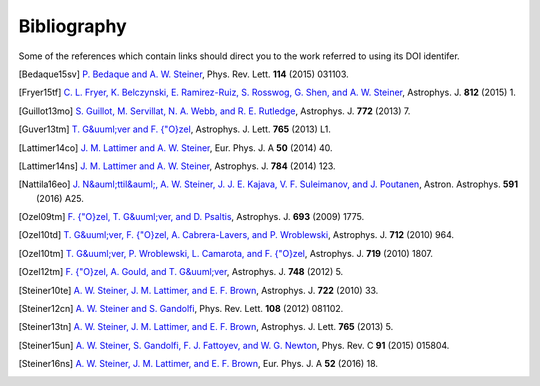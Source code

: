 Bibliography
------------

Some of the references which contain links should direct you to
the work referred to using its DOI identifer.


.. [Bedaque15sv] `P. Bedaque and A. W. Steiner
   <http://dx.doi.org/10.1103/PhysRevLett.114.031103>`_,
   Phys. Rev. Lett. **114** (2015) 031103.

.. [Fryer15tf] `C. L. Fryer, K. Belczynski, E. Ramirez-Ruiz, S. Rosswog, G. Shen, and A. W. Steiner
   <http://dx.doi.org/10.1088/0004-637X/812/1/24>`_,
   Astrophys. J. **812** (2015) 1.

.. [Guillot13mo] `S. Guillot, M. Servillat, N. A. Webb, and R. E. Rutledge
   <http://dx.doi.org/10.1088/0004-637X/772/1/7>`_,
   Astrophys. J. **772** (2013) 7.

.. [Guver13tm] `T. G&uuml;ver and F. {\"O}zel
   <http://dx.doi.org/10.1088/2041-8205/765/1/L1>`_,
   Astrophys. J. Lett. **765** (2013) L1.

.. [Lattimer14co] `J. M. Lattimer and A. W. Steiner
   <http://dx.doi.org/10.1140/epja/i2014-14040-y>`_,
   Eur. Phys. J. A **50** (2014) 40.

.. [Lattimer14ns] `J. M. Lattimer and A. W. Steiner
   <http://dx.doi.org/10.1088/0004-637X/784/2/123>`_,
   Astrophys. J. **784** (2014) 123.

.. [Nattila16eo] `J. N&auml;ttil&auml;, A. W. Steiner, J. J. E. Kajava, V. F. Suleimanov, and J. Poutanen
   <http://dx.doi.org/10.1051/0004-6361/201527416>`_,
   Astron. Astrophys. **591** (2016) A25.

.. [Ozel09tm] `F. {\"O}zel, T. G&uuml;ver, and D. Psaltis
   <http://dx.doi.org/10.1088/0004-637X/693/2/1775>`_,
   Astrophys. J. **693** (2009) 1775.

.. [Ozel10td] `T. G&uuml;ver, F. {\"O}zel, A. Cabrera-Lavers, and P. Wroblewski
   <http://dx.doi.org/10.1088/0004-637X/712/2/964>`_,
   Astrophys. J. **712** (2010) 964.

.. [Ozel10tm] `T. G&uuml;ver, P. Wroblewski, L. Camarota, and F. {\"O}zel
   <http://dx.doi.org/10.1088/0004-637X/719/2/1807>`_,
   Astrophys. J. **719** (2010) 1807.

.. [Ozel12tm] `F. {\"O}zel, A. Gould, and T. G&uuml;ver
   <http://dx.doi.org/10.1088/0004-637X/748/1/5>`_,
   Astrophys. J. **748** (2012) 5.

.. [Steiner10te] `A. W. Steiner, J. M. Lattimer, and E. F. Brown
   <http://dx.doi.org/10.1088/0004-637X/722/1/33>`_,
   Astrophys. J. **722** (2010) 33.

.. [Steiner12cn] `A. W. Steiner and S. Gandolfi
   <http://dx.doi.org/10.1103/PhysRevLett.108.081102>`_,
   Phys. Rev. Lett. **108** (2012) 081102.

.. [Steiner13tn] `A. W. Steiner, J. M. Lattimer, and E. F. Brown
   <http://dx.doi.org/10.1088/2041-8205/765/1/L5>`_,
   Astrophys. J. Lett. **765** (2013) 5.

.. [Steiner15un] `A. W. Steiner, S. Gandolfi, F. J. Fattoyev, and W. G. Newton
   <http://dx.doi.org/10.1103/PhysRevC.91.015804>`_,
   Phys. Rev. C **91** (2015) 015804.

.. [Steiner16ns] `A. W. Steiner, J. M. Lattimer, and E. F. Brown
   <http://dx.doi.org/10.1140/epja/i2016-16018-1>`_,
   Eur. Phys. J. A **52** (2016) 18.

